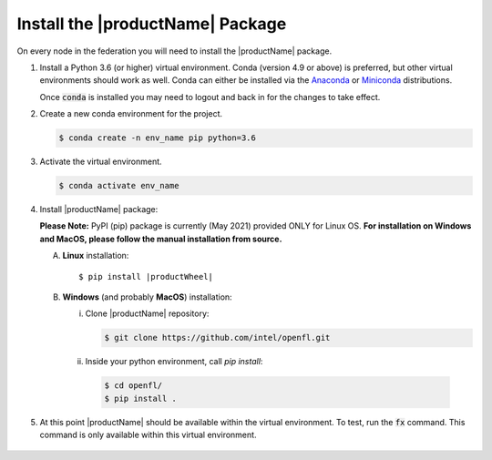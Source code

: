 .. # Copyright (C) 2020-2021 Intel Corporation
.. # SPDX-License-Identifier: Apache-2.0

.. _install_package:

#################################
Install the |productName| Package
#################################

On every node in the federation you will need to install the |productName| package.

1. Install a Python 3.6 (or higher) virtual environment. Conda (version 4.9 or above) is preferred, but other virtual environments should work as well.
   Conda can either be installed via the `Anaconda <https://www.anaconda.com/products/individual>`_
   or `Miniconda <https://docs.conda.io/en/latest/miniconda.html>`_ distributions.

   Once :code:`conda` is installed you may need to logout and back in for the changes to take effect.

2. Create a new conda environment for the project.

   .. code-block:: console

      $ conda create -n env_name pip python=3.6

3. Activate the virtual environment.

   .. code-block:: console

      $ conda activate env_name

4. Install |productName| package:

   **Please Note:** PyPI (pip) package is currently (May 2021) provided ONLY for Linux OS. **For installation on Windows and MacOS, please follow the manual installation from source.** 

   A. **Linux** installation: 

      .. parsed-literal::

         $ pip install \ |productWheel|\
   
   B. **Windows** (and probably **MacOS**) installation:

      i) Clone |productName| repository:

         .. code-block:: console

           $ git clone https://github.com/intel/openfl.git 

      ii) Inside your python environment, call `pip install`: 

         .. code-block:: console

            $ cd openfl/
            $ pip install .



5. At this point |productName| should be available within the virtual environment. To test, run the :code:`fx` command. This command is only available within this virtual environment.

   .. figure:: images/fx_help.png
      :scale: 70 %

.. centered:: fx command
